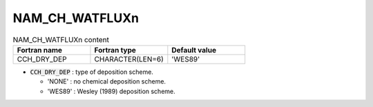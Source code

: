 .. _nam_ch_watfluxn:

NAM_CH_WATFLUXn
----------------------------------------------------------------------------- 

.. csv-table:: NAM_CH_WATFLUXn content
   :header: "Fortran name", "Fortran type", "Default value"
   :widths: 30, 30, 30
   
   "CCH_DRY_DEP", "CHARACTER(LEN=6)", "'WES89'"

* :code:`CCH_DRY_DEP` : type of deposition scheme.
  
  * 'NONE' : no chemical deposition scheme. 
  * 'WES89' : Wesley (1989) deposition scheme.
